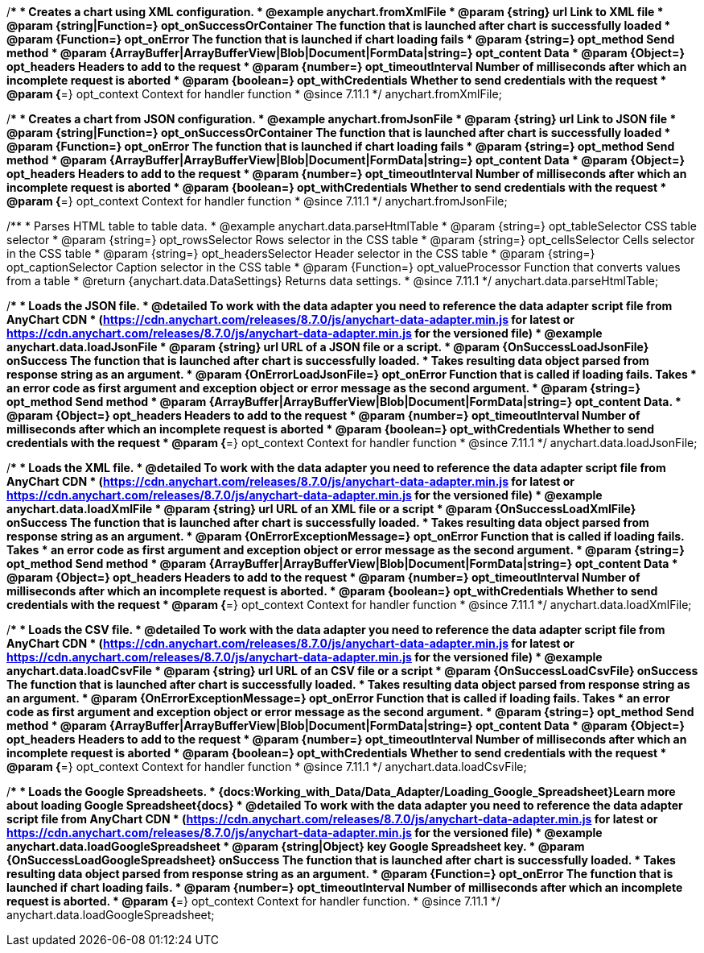 //----------------------------------------------------------------------------------------------------------------------
//
//  anychart.fromXmlFile
//
//----------------------------------------------------------------------------------------------------------------------

/**
 * Creates a chart using XML configuration.
 * @example anychart.fromXmlFile
 * @param {string} url Link to XML file
 * @param {string|Function=} opt_onSuccessOrContainer The function that is launched after chart is successfully loaded
 * @param {Function=} opt_onError The function that is launched if chart loading fails
 * @param {string=} opt_method Send method
 * @param {ArrayBuffer|ArrayBufferView|Blob|Document|FormData|string=} opt_content Data
 * @param {Object=} opt_headers Headers to add to the request
 * @param {number=} opt_timeoutInterval Number of milliseconds after which an incomplete request is aborted
 * @param {boolean=} opt_withCredentials Whether to send credentials with the request
 * @param {*=} opt_context Context for handler function
 * @since 7.11.1
 */
anychart.fromXmlFile;

//----------------------------------------------------------------------------------------------------------------------
//
//  anychart.fromJsonFile
//
//----------------------------------------------------------------------------------------------------------------------

/**
 * Creates a chart from JSON configuration.
 * @example anychart.fromJsonFile
 * @param {string} url Link to JSON file
 * @param {string|Function=} opt_onSuccessOrContainer The function that is launched after chart is successfully loaded
 * @param {Function=} opt_onError The function that is launched if chart loading fails
 * @param {string=} opt_method Send method
 * @param {ArrayBuffer|ArrayBufferView|Blob|Document|FormData|string=} opt_content Data
 * @param {Object=} opt_headers Headers to add to the request
 * @param {number=} opt_timeoutInterval Number of milliseconds after which an incomplete request is aborted
 * @param {boolean=} opt_withCredentials Whether to send credentials with the request
 * @param {*=} opt_context Context for handler function
 * @since 7.11.1
 */
anychart.fromJsonFile;

//----------------------------------------------------------------------------------------------------------------------
//
//  anychart.data.parseHtmlTable
//
//----------------------------------------------------------------------------------------------------------------------

/**
 * Parses HTML table to table data.
 * @example anychart.data.parseHtmlTable
 * @param {string=} opt_tableSelector CSS table selector
 * @param {string=} opt_rowsSelector Rows selector in the CSS table
 * @param {string=} opt_cellsSelector Cells selector in the CSS table
 * @param {string=} opt_headersSelector Header selector in the CSS table
 * @param {string=} opt_captionSelector Caption selector in the CSS table
 * @param {Function=} opt_valueProcessor Function that converts values from a table
 * @return {anychart.data.DataSettings} Returns data settings.
 * @since 7.11.1
 */
anychart.data.parseHtmlTable;

//----------------------------------------------------------------------------------------------------------------------
//
//  anychart.data.loadJsonFile
//
//----------------------------------------------------------------------------------------------------------------------

/**
 * Loads the JSON file.
 * @detailed To work with the data adapter you need to reference the data adapter script file from AnyChart CDN
 * (https://cdn.anychart.com/releases/8.7.0/js/anychart-data-adapter.min.js for latest or https://cdn.anychart.com/releases/8.7.0/js/anychart-data-adapter.min.js for the versioned file)
 * @example anychart.data.loadJsonFile
 * @param {string} url URL of a JSON file or a script.
 * @param {OnSuccessLoadJsonFile} onSuccess The function that is launched after chart is successfully loaded.
 *  Takes resulting data object parsed from response string as an argument.
 * @param {OnErrorLoadJsonFile=} opt_onError Function that is called if loading fails. Takes
 *  an error code as first argument and exception object or error message as the second argument.
 * @param {string=} opt_method Send method
 * @param {ArrayBuffer|ArrayBufferView|Blob|Document|FormData|string=} opt_content Data.
 * @param {Object=} opt_headers Headers to add to the request
 * @param {number=} opt_timeoutInterval Number of milliseconds after which an incomplete request is aborted
 * @param {boolean=} opt_withCredentials Whether to send credentials with the request
 * @param {*=} opt_context Context for handler function
 * @since 7.11.1
 */
anychart.data.loadJsonFile;


//----------------------------------------------------------------------------------------------------------------------
//
//  anychart.data.loadXmlFile
//
//----------------------------------------------------------------------------------------------------------------------

/**
 * Loads the XML file.
 * @detailed To work with the data adapter you need to reference the data adapter script file from AnyChart CDN
 * (https://cdn.anychart.com/releases/8.7.0/js/anychart-data-adapter.min.js for latest or https://cdn.anychart.com/releases/8.7.0/js/anychart-data-adapter.min.js for the versioned file)
 * @example anychart.data.loadXmlFile
 * @param {string} url URL of an XML file or a script
 * @param {OnSuccessLoadXmlFile} onSuccess The function that is launched after chart is successfully loaded.
 *  Takes resulting data object parsed from response string as an argument.
 * @param {OnErrorExceptionMessage=} opt_onError Function that is called if loading fails. Takes
 *  an error code as first argument and exception object or error message as the second argument.
 * @param {string=} opt_method Send method
 * @param {ArrayBuffer|ArrayBufferView|Blob|Document|FormData|string=} opt_content Data
 * @param {Object=} opt_headers Headers to add to the request
 * @param {number=} opt_timeoutInterval Number of milliseconds after which an incomplete request is aborted.
 * @param {boolean=} opt_withCredentials Whether to send credentials with the request
 * @param {*=} opt_context Context for handler function
 * @since 7.11.1
 */
anychart.data.loadXmlFile;

//----------------------------------------------------------------------------------------------------------------------
//
//  anychart.data.loadCsvFile
//
//----------------------------------------------------------------------------------------------------------------------

/**
 * Loads the CSV file.
 * @detailed To work with the data adapter you need to reference the data adapter script file from AnyChart CDN
 * (https://cdn.anychart.com/releases/8.7.0/js/anychart-data-adapter.min.js for latest or https://cdn.anychart.com/releases/8.7.0/js/anychart-data-adapter.min.js for the versioned file)
 * @example anychart.data.loadCsvFile
 * @param {string} url URL of an CSV file or a script
 * @param {OnSuccessLoadCsvFile} onSuccess The function that is launched after chart is successfully loaded.
 *  Takes resulting data object parsed from response string as an argument.
 * @param {OnErrorExceptionMessage=} opt_onError Function that is called if loading fails. Takes
 *  an error code as first argument and exception object or error message as the second argument.
 * @param {string=} opt_method Send method
 * @param {ArrayBuffer|ArrayBufferView|Blob|Document|FormData|string=} opt_content Data
 * @param {Object=} opt_headers Headers to add to the request
 * @param {number=} opt_timeoutInterval Number of milliseconds after which an incomplete request is aborted
 * @param {boolean=} opt_withCredentials Whether to send credentials with the request
 * @param {*=} opt_context Context for handler function
 * @since 7.11.1
 */
anychart.data.loadCsvFile;

//----------------------------------------------------------------------------------------------------------------------
//
//  anychart.data.loadGoogleSpreadsheet
//
//----------------------------------------------------------------------------------------------------------------------

/**
 * Loads the Google Spreadsheets.
 * {docs:Working_with_Data/Data_Adapter/Loading_Google_Spreadsheet}Learn more about loading Google Spreadsheet{docs}
 * @detailed To work with the data adapter you need to reference the data adapter script file from AnyChart CDN
 * (https://cdn.anychart.com/releases/8.7.0/js/anychart-data-adapter.min.js for latest or https://cdn.anychart.com/releases/8.7.0/js/anychart-data-adapter.min.js for the versioned file)
 * @example anychart.data.loadGoogleSpreadsheet
 * @param {string|Object} key Google Spreadsheet key.
 * @param {OnSuccessLoadGoogleSpreadsheet} onSuccess The function that is launched after chart is successfully loaded.
 *  Takes resulting data object parsed from response string as an argument.
 * @param {Function=} opt_onError The function that is launched if chart loading fails.
 * @param {number=} opt_timeoutInterval Number of milliseconds after which an incomplete request is aborted.
 * @param {*=} opt_context Context for handler function.
 * @since 7.11.1
 */
anychart.data.loadGoogleSpreadsheet;
